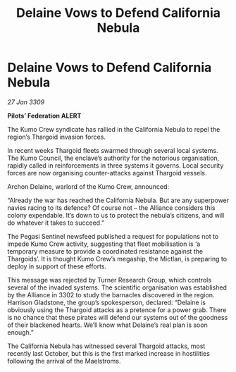 :PROPERTIES:
:ID:       813aedf5-5fb1-4551-843c-b7954f724086
:END:
#+title: Delaine Vows to Defend California Nebula
#+filetags: :Thargoid:Alliance:galnet:

* Delaine Vows to Defend California Nebula

/27 Jan 3309/

*Pilots’ Federation ALERT* 

The Kumo Crew syndicate has rallied in the California Nebula to repel the region’s Thargoid invasion forces. 

In recent weeks Thargoid fleets swarmed through several local systems. The Kumo Council, the enclave’s authority for the notorious organisation, rapidly called in reinforcements in three systems it governs. Local security forces are now organising counter-attacks against Thargoid vessels. 

Archon Delaine, warlord of the Kumo Crew, announced: 

“Already the war has reached the California Nebula. But are any superpower navies racing to its defence? Of course not – the Alliance considers this colony expendable. It’s down to us to protect the nebula’s citizens, and will do whatever it takes to succeed.” 

The Pegasi Sentinel newsfeed published a request for populations not to impede Kumo Crew activity, suggesting that fleet mobilisation is ‘a temporary measure to provide a coordinated resistance against the Thargoids’. It is thought Kumo Crew’s megaship, the Mictlan, is preparing to deploy in support of these efforts. 

This message was rejected by Turner Research Group, which controls several of the invaded systems. The scientific organisation was established by the Alliance in 3302 to study the barnacles discovered in the region. Harrison Gladstone, the group’s spokesperson, declared: “Delaine is obviously using the Thargoid attacks as a pretence for a power grab. There is no chance that these pirates will defend our systems out of the goodness of their blackened hearts. We’ll know what Delaine’s real plan is soon enough.” 

The California Nebula has witnessed several Thargoid attacks, most recently last October, but this is the first marked increase in hostilities following the arrival of the Maelstroms.
